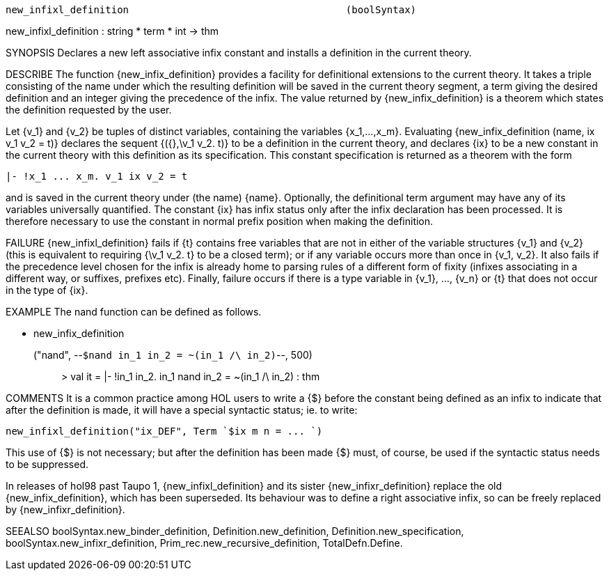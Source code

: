 ----------------------------------------------------------------------
new_infixl_definition                                     (boolSyntax)
----------------------------------------------------------------------
new_infixl_definition : string * term * int -> thm

SYNOPSIS
Declares a new left associative infix constant and installs a
definition in the current theory.

DESCRIBE
The function {new_infix_definition} provides a facility for
definitional extensions to the current theory.  It takes a triple
consisting of the name under which the resulting definition will be
saved in the current theory segment, a term giving the desired
definition and an integer giving the precedence of the infix.  The
value returned by {new_infix_definition} is a theorem which states the
definition requested by the user.

Let {v_1} and {v_2} be tuples of distinct variables, containing the variables
{x_1,...,x_m}.  Evaluating {new_infix_definition (name, ix v_1 v_2 = t)}
declares the sequent {({},\v_1 v_2. t)} to be a definition in the
current theory, and declares {ix} to be a new constant in the
current theory with this definition as its specification.
This constant specification is returned as a theorem with the form

   |- !x_1 ... x_m. v_1 ix v_2 = t

and is saved in the current theory under
(the name) {name}.  Optionally, the definitional term argument
may have any of its variables universally quantified.
The constant {ix} has infix status only after the infix
declaration has been processed.  It is therefore necessary to use
the constant in normal prefix position when making the definition.

FAILURE
{new_infixl_definition} fails if {t} contains free
variables that are not in either of the variable structures {v_1} and
{v_2} (this is equivalent to requiring {\v_1 v_2. t} to be a closed
term); or if any variable occurs more than once in {v_1, v_2}.  It
also fails if the precedence level chosen for the infix is already
home to parsing rules of a different form of fixity (infixes
associating in a different way, or suffixes, prefixes etc).  Finally,
failure occurs if there is a type variable in {v_1}, ..., {v_n} or {t}
that does not occur in the type of {ix}.

EXAMPLE
The nand function can be defined as follows.

   - new_infix_definition
    ("nand", --`$nand in_1 in_2 = ~(in_1 /\ in_2)`--, 500);;
   > val it = |- !in_1 in_2. in_1 nand in_2 = ~(in_1 /\ in_2) : thm




COMMENTS
It is a common practice among HOL users to write a {$} before
the constant being defined as an infix to indicate that after the
definition is made, it will have a special syntactic status; ie. to
write:

   new_infixl_definition("ix_DEF", Term `$ix m n = ... `)

This use of {$} is not necessary; but after the definition
has been made {$} must, of course, be used if the syntactic status
needs to be suppressed.

In releases of hol98 past Taupo 1, {new_infixl_definition} and its
sister {new_infixr_definition} replace the old {new_infix_definition},
which has been superseded.  Its behaviour was to define a right
associative infix, so can be freely replaced by
{new_infixr_definition}.

SEEALSO
boolSyntax.new_binder_definition, Definition.new_definition,
Definition.new_specification, boolSyntax.new_infixr_definition,
Prim_rec.new_recursive_definition, TotalDefn.Define.

----------------------------------------------------------------------
